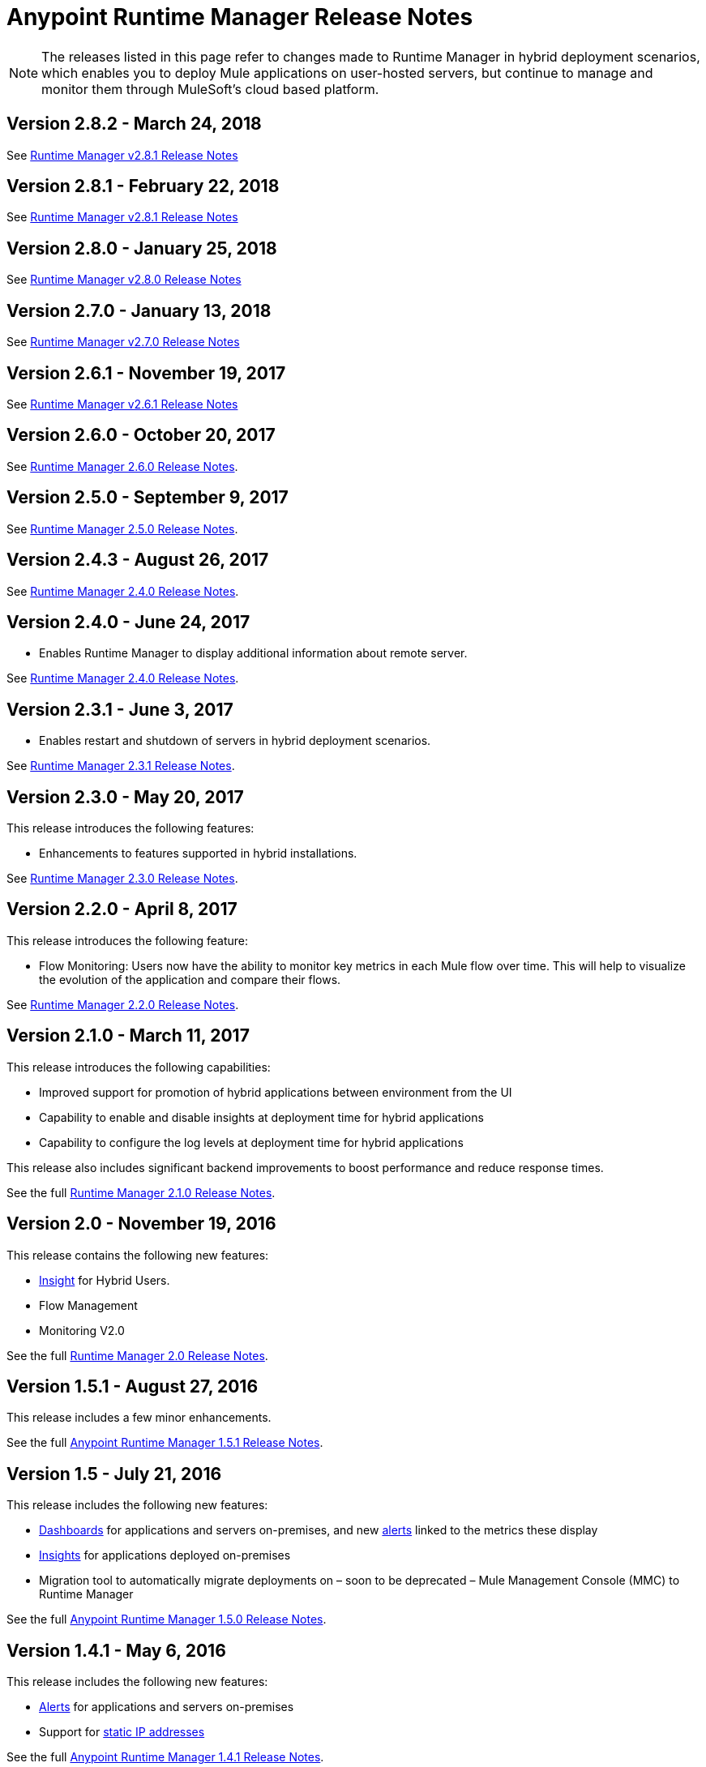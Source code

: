 :keywords: arm, runtime manager, release notes

= Anypoint Runtime Manager Release Notes

[NOTE]

The releases listed in this page refer to changes made to Runtime Manager in hybrid deployment scenarios, which enables you to deploy Mule applications on user-hosted servers, but continue to manage and monitor them through MuleSoft's cloud based platform.

== Version 2.8.2 - March 24, 2018

See link:/release-notes/runtime-manager-2.8.2-release-notes[Runtime Manager v2.8.1 Release Notes]

== Version 2.8.1 - February 22, 2018

See link:/release-notes/runtime-manager-2.8.1-release-notes[Runtime Manager v2.8.1 Release Notes]

== Version 2.8.0 - January 25, 2018

See link:/release-notes/runtime-manager-2.8.0-release-notes[Runtime Manager v2.8.0 Release Notes]

== Version 2.7.0 - January 13, 2018

See link:/release-notes/runtime-manager-2.7.0-release-notes[Runtime Manager v2.7.0 Release Notes]

== Version 2.6.1 - November 19, 2017

See link:/release-notes/runtime-manager-2.6.1-release-notes[Runtime Manager v2.6.1 Release Notes]

== Version 2.6.0 - October 20, 2017

See link:/release-notes/runtime-manager-2.6.0-release-notes[Runtime Manager 2.6.0 Release Notes].

== Version 2.5.0 - September 9, 2017

See link:/release-notes/runtime-manager-2.5.0-release-notes[Runtime Manager 2.5.0 Release Notes].

== Version 2.4.3 - August 26, 2017

See link:/release-notes/runtime-manager-2.4.3-release-notes[Runtime Manager 2.4.0 Release Notes].

== Version 2.4.0 - June 24, 2017

* Enables Runtime Manager to display additional information about remote server.

See link:/release-notes/runtime-manager-2.4.0-release-notes[Runtime Manager 2.4.0 Release Notes].

== Version 2.3.1 - June 3, 2017

* Enables restart and shutdown of servers in hybrid deployment scenarios.

See link:/release-notes/runtime-manager-2.3.1-release-notes[Runtime Manager 2.3.1 Release Notes].

== Version 2.3.0 - May 20, 2017

This release introduces the following features:

* Enhancements to features supported in hybrid installations.

See link:/release-notes/runtime-manager-2.3.0-release-notes[Runtime Manager 2.3.0 Release Notes].

== Version 2.2.0 - April 8, 2017

This release introduces the following feature:

* Flow Monitoring: Users now have the ability to monitor key metrics in each Mule flow over time. This will help to visualize the evolution of the application and compare their flows.

See link:/release-notes/runtime-manager-2.2.0-release-notes[Runtime Manager 2.2.0 Release Notes].


== Version 2.1.0 - March 11, 2017

This release introduces the following capabilities:

* Improved support for promotion of hybrid applications between environment from the UI

* Capability to enable and disable insights at deployment time for hybrid applications

* Capability to configure the log levels at deployment time for hybrid applications

This release also includes significant backend improvements to boost performance and reduce response times.

See the full link:/release-notes/runtime-manager-2.1.0-release-notes[Runtime Manager 2.1.0 Release Notes].

== Version 2.0 - November 19, 2016

This release contains the following new features:

* link:/runtime-manager/insight[Insight] for Hybrid Users.
* Flow Management
* Monitoring V2.0

See the full link:/release-notes/runtime-manager-2.0-release-notes[Runtime Manager 2.0 Release Notes].

== Version 1.5.1 - August 27, 2016

This release includes a few minor enhancements.


See the full link:/release-notes/runtime-manager-1.5.1-release-notes[Anypoint Runtime Manager 1.5.1 Release Notes].

== Version 1.5 - July 21, 2016

This release includes the following new features:

* link:/runtime-manager/monitoring-dashboards[Dashboards] for applications and servers on-premises, and new link:/runtime-manager/alerts-on-runtime-manager[alerts] linked to the metrics these display
* link:/runtime-manager/insight[Insights] for applications deployed on-premises
* Migration tool to automatically migrate deployments on – soon to be deprecated – Mule Management Console (MMC) to Runtime Manager

See the full link:/release-notes/runtime-manager-1.5.0-release-notes[Anypoint Runtime Manager 1.5.0 Release Notes].

== Version 1.4.1 - May 6, 2016

This release includes the following new features:

* link:/runtime-manager/alerts-on-runtime-manager[Alerts] for applications and servers on-premises
* Support for link:/runtime-manager/installing-and-configuring-mule-agent#ports-ips-and-hostnames-to-whitelist[static IP addresses]

See the full link:/release-notes/runtime-manager-1.4.1-release-notes[Anypoint Runtime Manager 1.4.1 Release Notes].


== Version 1.4.0 - April 23, 2016

This release includes the following new features:

* link:/access-management/audit-logging[Audit Logging] for Runtime Manager Events
* Name change on homepage, the console formerly known as CloudHub is now known as Runtime Manager.

+
[NOTE]
The name CloudHub is from now on only used to reference the features of the Runtime Manager that involve deploying applications to cloud workers, VPC, and load balancing.

See the full link:/release-notes/runtime-manager-1.4.0-release-notes[Anypoint Runtime Manager 1.4.0 Release Notes].


== Version 1.3.1

This release includes the following new features:

* Enhancements to the handler for link:/runtime-manager/sending-data-from-arm-to-external-analytics-software[sending data to Splunk]
* JMX handler enhancements

See the full link:/release-notes/anypoint-runtime-manager-1.3.1-release-notes[Anypoint Runtime Manager 1.3.1 Release Notes].


== Version 1.3.0

This release includes the following new features:

* Usability Enhancements for link:/runtime-manager/managing-servers#create-a-cluster[Clustering]
* RDBMS support (Beta)


See the full link:/release-notes/anypoint-runtime-manager-1.3-release-notes[Anypoint Runtime Manager 1.3 Release Notes].


== Version 1.2.0

This release includes the following new features:

* link:/runtime-manager/sending-data-from-arm-to-external-analytics-software[Agent Plugins Integration] for Splunk and generic Logs

* API Gateway runtime Integration


See the full link:/release-notes/runtime-manager-1.2.0-release-notes[Anypoint Runtime Manager 1.2.0 Release Notes].
